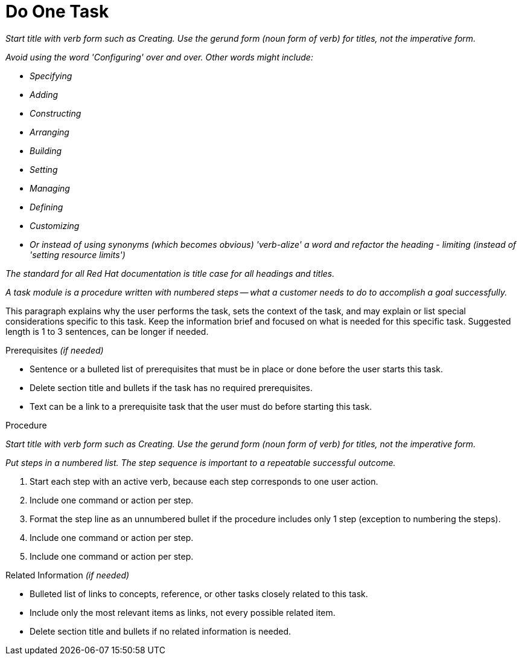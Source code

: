 [[task_module]]

= Do One Task

_Start title with verb form such as Creating. Use the gerund form (noun form of verb) for titles, not the imperative form._

_Avoid using the word 'Configuring' over and over.  Other words might include:_

* _Specifying_
* _Adding_
* _Constructing_
* _Arranging_
* _Building_
* _Setting_
* _Managing_
* _Defining_
* _Customizing_
* _Or instead of using synonyms (which becomes obvious) 'verb-alize' a word and refactor the heading - limiting (instead of 'setting resource limits')_

_The standard for all Red Hat documentation is title case for all headings and titles._

_A task module is a procedure written with numbered steps -- what a customer needs to do to accomplish a goal successfully._

This paragraph explains why the user performs the task, sets the context of the task, and may explain or list special considerations specific to this task. Keep the information brief and focused on what is needed for this specific task. Suggested length is 1 to 3 sentences, can be longer if needed.


.Prerequisites _(if needed)_

* Sentence or a bulleted list of prerequisites that must be in place or done before the user starts this task. 

* Delete section title and bullets if the task has no required prerequisites.

* Text can be a link to a prerequisite task that the user must do before starting this task.


.Procedure

_Start title with verb form such as Creating. Use the gerund form (noun form of verb) for titles, not the imperative form._

_Put steps in a numbered list. The step sequence is important to a repeatable successful outcome._

. Start each step with an active verb, because each step corresponds to one user action.

. Include one command or action per step.

. Format the step line as an unnumbered bullet if the procedure includes only 1 step (exception to numbering the steps).

. Include one command or action per step.

. Include one command or action per step.


.Related Information _(if needed)_

* Bulleted list of links to concepts, reference, or other tasks closely related to this task. 

* Include only the most relevant items as links, not every possible related item.

* Delete section title and bullets if no related information is needed.
